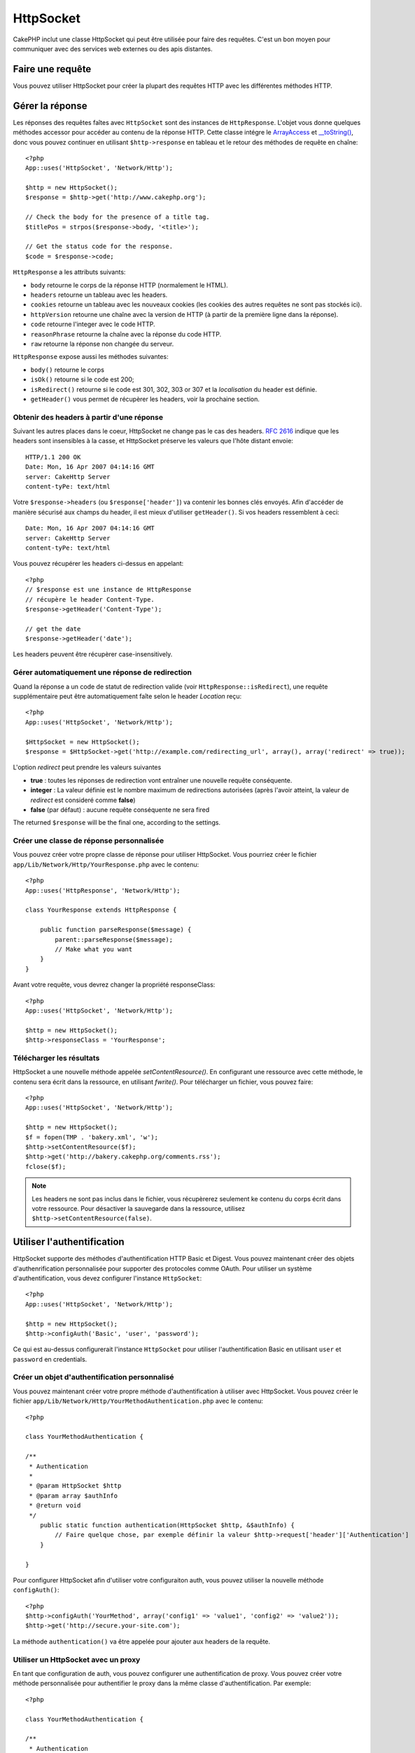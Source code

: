HttpSocket
##########

.. php:class:: HttpSocket(mixed $config = array())

CakePHP inclut une classe HttpSocket qui peut être utilisée pour faire des 
requêtes. C'est un bon moyen pour communiquer avec des services web externes 
ou des apis distantes.

Faire une requête
=================

Vous pouvez utiliser HttpSocket pour créer la plupart des requêtes HTTP avec 
les différentes méthodes HTTP.

.. php:method:: get($uri, $query, $request)

    Le paramètre ``$query``, peut soit être une chaîne de caractères, soit un 
    tableau de clés et de valeurs. La méthode get fait une simple requête 
    HTTP GET retournant les résultats::

        <?php
        App::uses('HttpSocket', 'Network/Http');

        $HttpSocket = new HttpSocket();

        // requête chaîne
        $results = $HttpSocket->get('http://www.google.com/search', 'q=cakephp');
        
        // requête tableau
        $results = $HttpSocket->get('http://www.google.com/search', array('q' => 'cakephp'));

.. php:method:: post($uri, $data, $request)

    La méthode post fait une simple requête HTTP POST retournant les résultats.

    Les paramètres pour la méthode ``post`` sont presque les mêmes que pour la 
    méthode get, ``$uri`` est l'adresse web où la requête a été faite; 
    ``$query`` est la donnée à poster, que ce soit en chaîne, ou en un 
    tableau de clés et de valeurs::

        <?php
        App::uses('HttpSocket', 'Network/Http');

        $HttpSocket = new HttpSocket();

        // donnée en chaîne
        $results = $HttpSocket->post(
            'http://example.com/add',
            'name=test&type=user'
        );
        
        // donnée en tableau
        $data = array('name' => 'test', 'type' => 'user');
        $results = $HttpSocket->post('http://example.com/add', $data);

.. php:method:: put($uri, $data, $request)

    La méthode put fait une simple requête HTTP PUT retournant les résultats.

    Les paramètres pour la méthode ``put`` est la même que pour la méthode 
    :php:meth:`~HttpSocket::post()`.

.. php:method:: delete($uri, $query, $request)

    La méthode put fait une requête simple HTTP PUT retournant les résultats.

    Les paramètres pour la méthode ``delete`` sont les mêmes que pour la 
    méthode :php:meth:`~HttpSocket::get()`. Le paramètre ``$query`` peut soit 
    être une chaîne, soit un tableau d'arguments d'une recherche sous forme de 
    chaîne pour la requête.

.. php:method:: request($request)

    La méthode de base request, qui est appelé à partir de tous les wrappers 
    (get, post, put, delete). Retourne les résultats de la requête.

    $request est un tableau à clé avec des options diverses. Voici le format 
    et les configuration par défaut::

        public $request = array(
            'method' => 'GET',
            'uri' => array(
                'scheme' => 'http',
                'host' => null,
                'port' => 80,
                'user' => null,
                'pass' => null,
                'path' => null,
                'query' => null,
                'fragment' => null
            ),
            'auth' => array(
                'method' => 'Basic',
                'user' => null,
                'pass' => null
            ),
            'version' => '1.1',
            'body' => '',
            'line' => null,
            'header' => array(
                'Connection' => 'close',
                'User-Agent' => 'CakePHP'
            ),
            'raw' => null,
            'redirect' => false,
            'cookies' => array()
        );

Gérer la réponse
================

Les réponses des requêtes faîtes avec ``HttpSocket`` sont des instances de 
``HttpResponse``. L'objet vous donne quelques méthodes accessor pour accéder 
au contenu de la réponse HTTP. Cette classe intégre le 
`ArrayAccess <http://php.net/manual/en/class.arrayaccess.php>`_ et
`__toString() <http://www.php.net/manual/en/language.oop5.magic.php#language.oop5.magic.tostring>`_,
donc vous pouvez continuer en utilisant ``$http->response`` en tableau et le 
retour des méthodes de requête en chaîne::

    <?php
    App::uses('HttpSocket', 'Network/Http');

    $http = new HttpSocket();
    $response = $http->get('http://www.cakephp.org');

    // Check the body for the presence of a title tag.
    $titlePos = strpos($response->body, '<title>');

    // Get the status code for the response.
    $code = $response->code;

``HttpResponse`` a les attributs suivants:

* ``body`` retourne le corps de la réponse HTTP (normalement le HTML).
* ``headers`` retourne un tableau avec les headers.
* ``cookies`` retourne un tableau avec les nouveaux cookies (les cookies 
  des autres requêtes ne sont pas stockés ici).
* ``httpVersion`` retourne une chaîne avec la version de HTTP (à partir 
  de la première ligne dans la réponse).
* ``code`` retourne l'integer avec le code HTTP.
* ``reasonPhrase`` retourne la chaîne avec la réponse du code HTTP.
* ``raw`` retourne la réponse non changée du serveur.

``HttpResponse`` expose aussi les méthodes suivantes:

* ``body()`` retourne le corps
* ``isOk()`` retourne si le code est 200;
* ``isRedirect()`` retourne si le code est 301, 302, 303 or 307 et la 
  *localisation* du header est définie.
* ``getHeader()`` vous permet de récupèrer les headers, voir la prochaine 
  section.


Obtenir des headers à partir d'une réponse
------------------------------------------

Suivant les autres places dans le coeur, HttpSocket ne change pas le cas des 
headers. :rfc:`2616` indique que les headers sont insensibles à la casse, et 
HttpSocket préserve les valeurs que l'hôte distant envoie::

    HTTP/1.1 200 OK
    Date: Mon, 16 Apr 2007 04:14:16 GMT
    server: CakeHttp Server
    content-tyPe: text/html

Votre ``$response->headers`` (ou ``$response['header']``) va contenir les 
bonnes clés envoyés. Afin d'accéder de manière sécurisé aux champs du 
header, il est mieux d'utiliser ``getHeader()``. Si vos headers 
ressemblent à ceci::

    Date: Mon, 16 Apr 2007 04:14:16 GMT
    server: CakeHttp Server
    content-tyPe: text/html

Vous pouvez récupérer les headers ci-dessus en appelant::

    <?php
    // $response est une instance de HttpResponse
    // récupère le header Content-Type.
    $response->getHeader('Content-Type');

    // get the date
    $response->getHeader('date');

Les headers peuvent être récupèrer case-insensitively.

Gérer automatiquement une réponse de redirection
------------------------------------------------

Quand la réponse a un code de statut de redirection valide (voir 
``HttpResponse::isRedirect``), une requête supplémentaire peut être 
automatiquement faîte selon le header *Location* reçu::

    <?php 
    App::uses('HttpSocket', 'Network/Http');

    $HttpSocket = new HttpSocket();
    $response = $HttpSocket->get('http://example.com/redirecting_url', array(), array('redirect' => true));


L'option *redirect* peut prendre les valeurs suivantes

* **true** : toutes les réponses de redirection vont entraîner une nouvelle 
  requête conséquente.
* **integer** : La valeur définie est le nombre maximum de redirections 
  autorisées (après l'avoir atteint, la valeur de *redirect* est consideré 
  comme **false**)
* **false** (par défaut) : aucune requête conséquente ne sera fired

The returned ``$response`` will be the final one, according to the settings.


Créer une classe de réponse personnalisée
-----------------------------------------

Vous pouvez créer votre propre classe de réponse pour utiliser HttpSocket. Vous 
pourriez créer le fichier ``app/Lib/Network/Http/YourResponse.php`` avec le 
contenu::

    <?php
    App::uses('HttpResponse', 'Network/Http');

    class YourResponse extends HttpResponse {

        public function parseResponse($message) {
            parent::parseResponse($message);
            // Make what you want
        }
    }


Avant votre requête, vous devrez changer la propriété responseClass::

    <?php
    App::uses('HttpSocket', 'Network/Http');

    $http = new HttpSocket();
    $http->responseClass = 'YourResponse';

Télécharger les résultats
-------------------------

HttpSocket a une nouvelle méthode appelée `setContentResource()`. En 
configurant une ressource avec cette méthode, le contenu sera écrit 
dans la ressource, en utilisant `fwrite()`. Pour télécharger un fichier, 
vous pouvez faire::

    <?php
    App::uses('HttpSocket', 'Network/Http');

    $http = new HttpSocket();
    $f = fopen(TMP . 'bakery.xml', 'w');
    $http->setContentResource($f);
    $http->get('http://bakery.cakephp.org/comments.rss');
    fclose($f);

.. note::

    Les headers ne sont pas inclus dans le fichier, vous récupèrerez seulement 
    ke contenu du corps écrit dans votre ressource. Pour désactiver la 
    sauvegarde dans la ressource, utilisez ``$http->setContentResource(false)``.

Utiliser l'authentification
===========================

HttpSocket supporte des méthodes d'authentification HTTP Basic et Digest. Vous 
pouvez maintenant créer des objets d'authenrification personnalisée pour 
supporter des protocoles comme OAuth. Pour utiliser un système 
d'authentification, vous devez configurer l'instance ``HttpSocket``::

    <?php
    App::uses('HttpSocket', 'Network/Http');

    $http = new HttpSocket();
    $http->configAuth('Basic', 'user', 'password');

Ce qui est au-dessus configurerait l'instance ``HttpSocket`` pour utiliser 
l'authentification Basic en utilisant 
``user`` et ``password`` en credentials.

Créer un objet d'authentification personnalisé
----------------------------------------------

Vous pouvez maintenant créer votre propre méthode d'authentification à 
utiliser avec HttpSocket. Vous pouvez créer le fichier 
``app/Lib/Network/Http/YourMethodAuthentication.php`` avec le contenu::

    <?php

    class YourMethodAuthentication {

    /**
     * Authentication
     *
     * @param HttpSocket $http
     * @param array $authInfo
     * @return void
     */
        public static function authentication(HttpSocket $http, &$authInfo) {
            // Faire quelque chose, par exemple définir la valeur $http->request['header']['Authentication']
        }

    }

Pour configurer HttpSocket afin d'utiliser votre configuraiton auth, vous 
pouvez utiliser la nouvelle méthode ``configAuth()``::

    <?php
    $http->configAuth('YourMethod', array('config1' => 'value1', 'config2' => 'value2'));
    $http->get('http://secure.your-site.com');

La méthode ``authentication()`` va être appelée pour ajouter aux headers de la requête.

Utiliser un HttpSocket avec un proxy
------------------------------------

En tant que configuration de auth, vous pouvez configurer une authentification 
de proxy. Vous pouvez créer votre méthode personnalisée pour authentifier 
le proxy dans la même classe d'authentification. Par exemple::

    <?php

    class YourMethodAuthentication {

    /**
     * Authentication
     *
     * @param HttpSocket $http
     * @param array $authInfo
     * @return void
     */
        public static function authentication(HttpSocket $http, &$authInfo) {
            // Faire quelque chose, par exemple définir ma valeur $http->request['header']['Authentication']
        }

    /**
     * Proxy Authentication
     *
     * @param HttpSocket $http
     * @param array $proxyInfo
     * @return void
     */
        public static function proxyAuthentication(HttpSocket $http, &$proxyInfo) {
            // Faire quelque chose, par exemple définir la valeur $http->request['header']['Proxy-Authentication']
        }

    }

.. note::

    Pour utiliser un proxy, vous devez appeler ``HttpSocket::configProxy()`` 
    semblalble à ``HttpSocket::configAuth()``.



.. meta::
    :title lang=fr: HttpSocket
    :keywords lang=fr: tableau nommé,tableau donnée,paramètre query,query string,php class,string query,test type,string data,google,query results,webservices,apis,paramètres,cakephp,meth,résultats de recherche